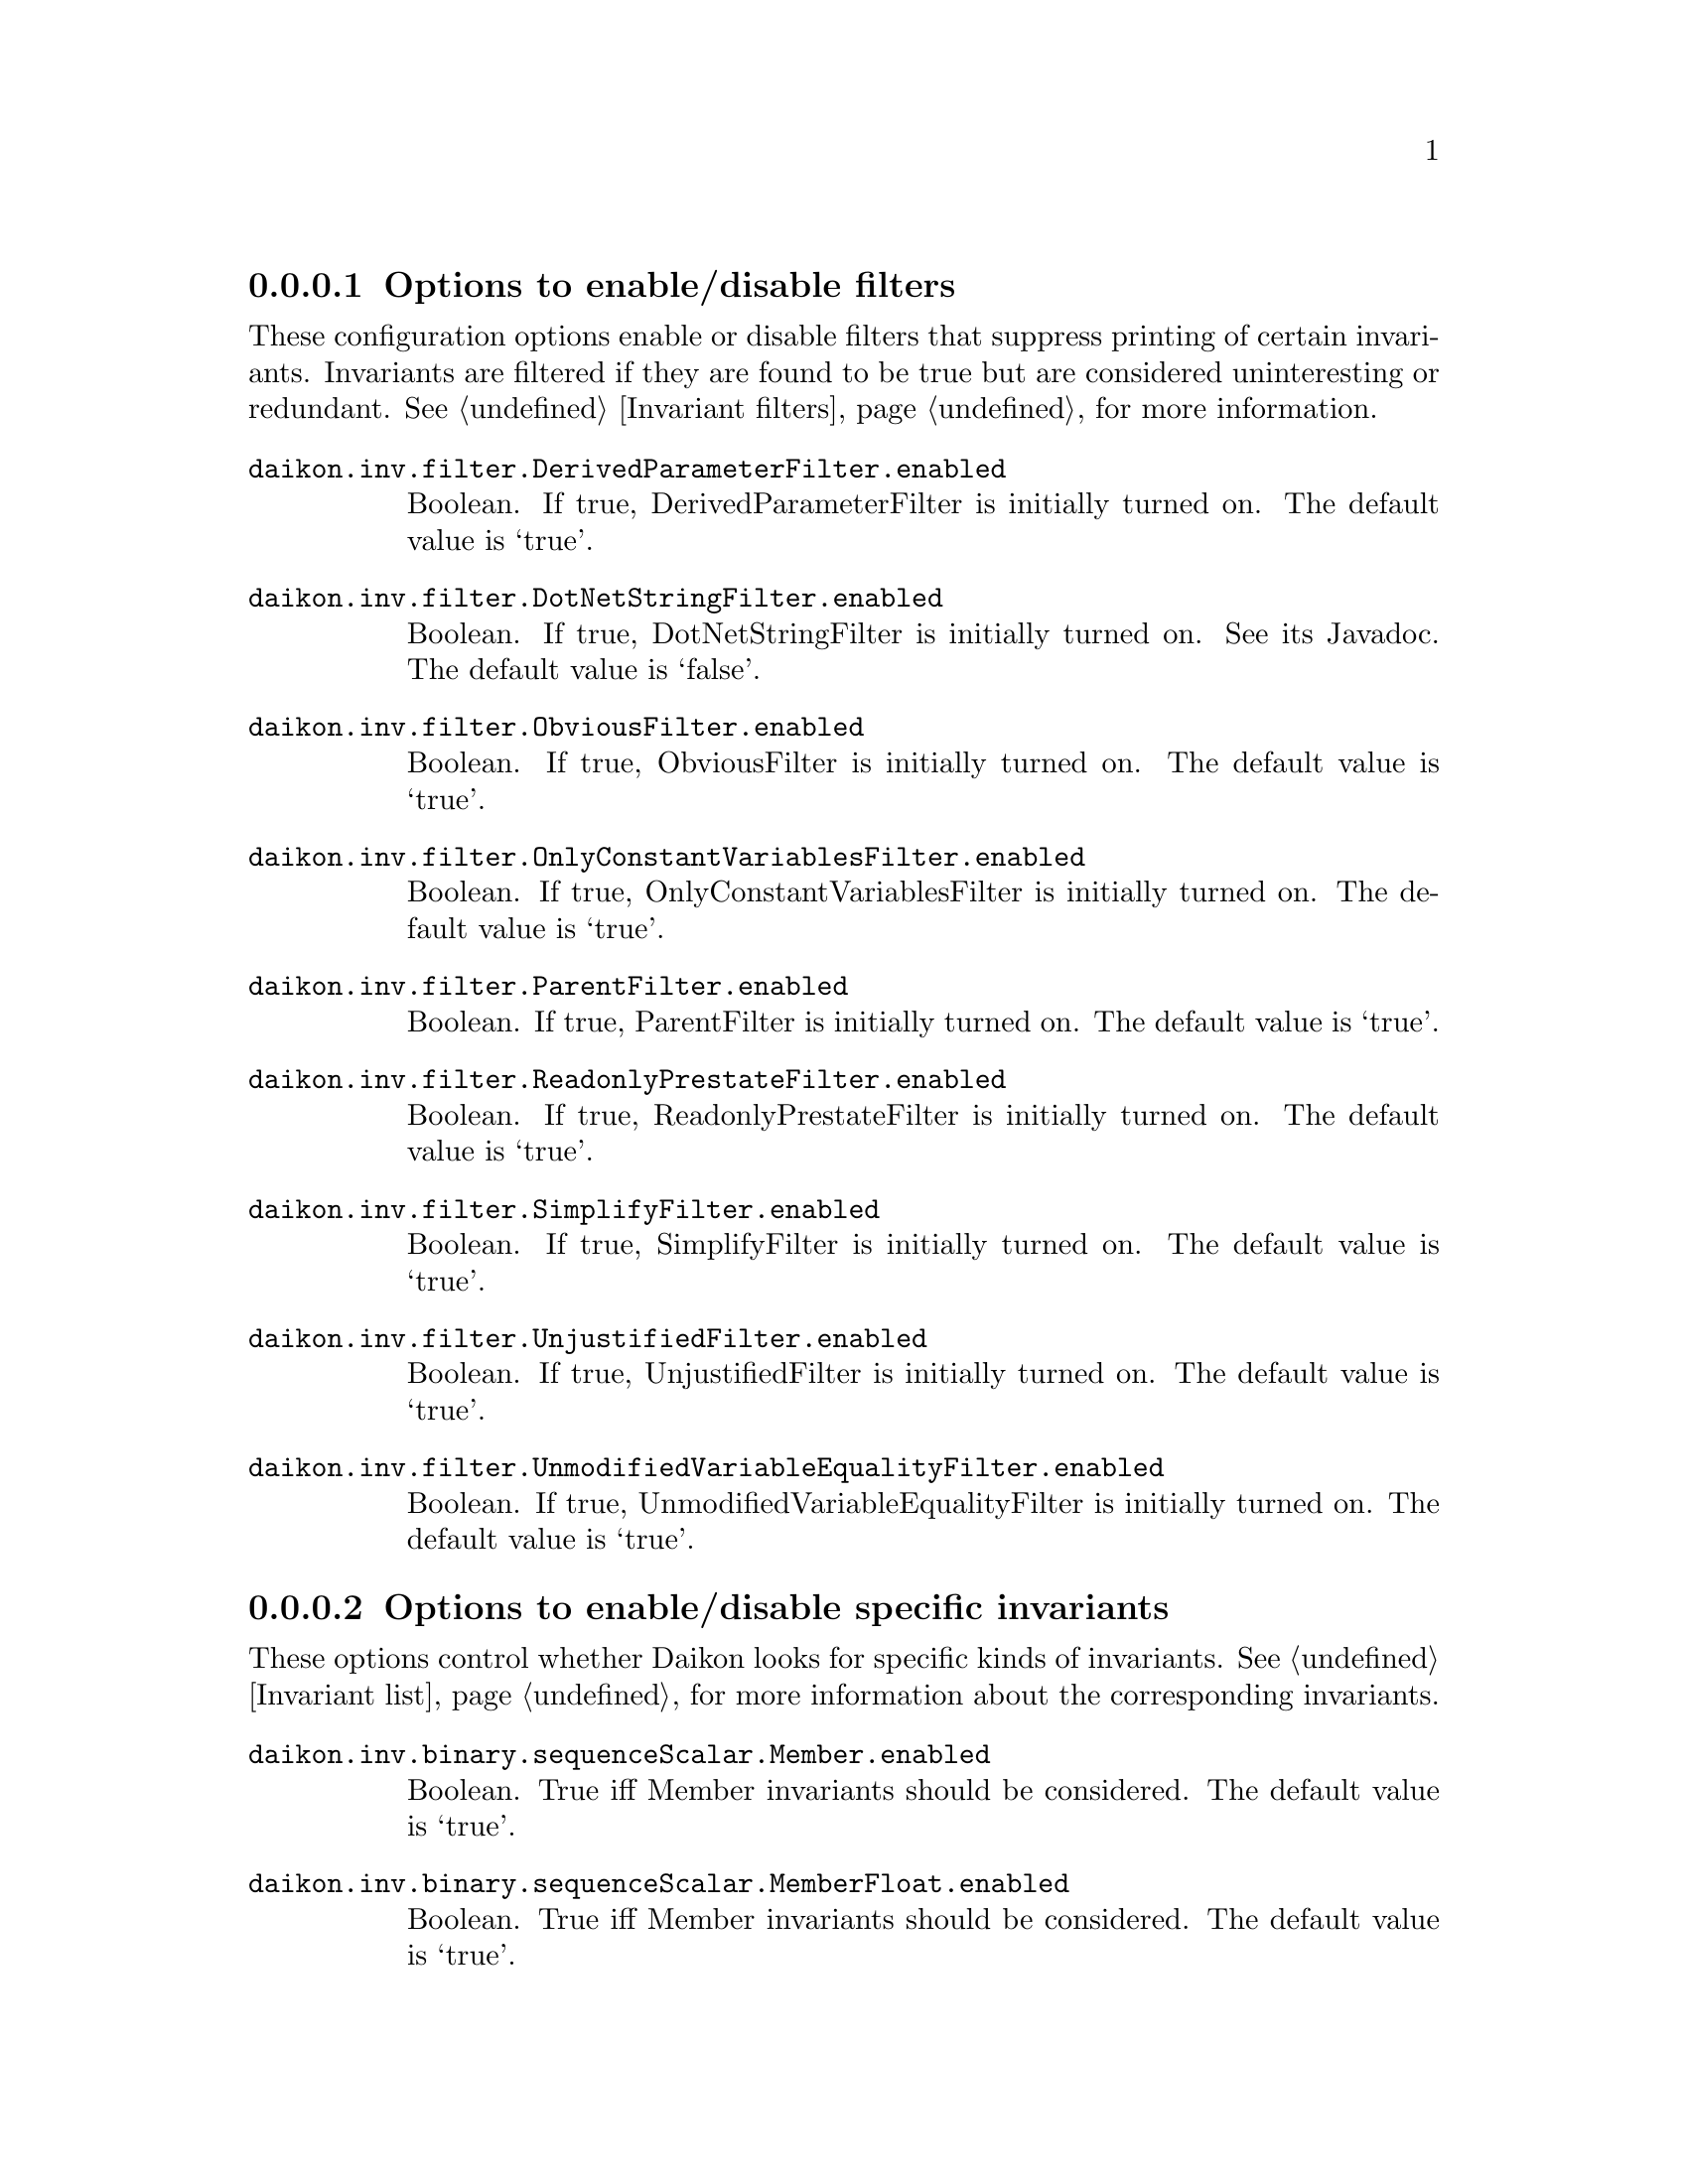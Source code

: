 @c BEGIN AUTO-GENERATED CONFIG OPTIONS LISTING

@menu
* Options to enable/disable filters::
* Options to enable/disable specific invariants::
* Other invariant configuration parameters::
* Options to enable/disable derived variables::
* Simplify interface configuration options::
* Splitter options::
* Debugging options::
* General configuration options::
@end menu

@node Options to enable/disable filters, Options to enable/disable specific invariants, List of configuration options, List of configuration options
@subsubsection Options to enable/disable filters

@cindex filters, enabling/disabling
These configuration options enable or disable filters that suppress printing of certain invariants.  Invariants are filtered if they are found to be true but are considered uninteresting or redundant.  See @ref{Invariant filters}, for more information.

@table @option

@item daikon.inv.filter.DerivedParameterFilter.enabled
Boolean. If true, DerivedParameterFilter is initially turned on.
The default value is `true'.

@item daikon.inv.filter.DotNetStringFilter.enabled
Boolean. If true, DotNetStringFilter is initially turned on. See its Javadoc.
The default value is `false'.

@item daikon.inv.filter.ObviousFilter.enabled
Boolean. If true, ObviousFilter is initially turned on.
The default value is `true'.

@item daikon.inv.filter.OnlyConstantVariablesFilter.enabled
Boolean. If true, OnlyConstantVariablesFilter is initially turned on.
The default value is `true'.

@item daikon.inv.filter.ParentFilter.enabled
Boolean. If true, ParentFilter is initially turned on.
The default value is `true'.

@item daikon.inv.filter.ReadonlyPrestateFilter.enabled
Boolean. If true, ReadonlyPrestateFilter is initially turned on.
The default value is `true'.

@item daikon.inv.filter.SimplifyFilter.enabled
Boolean. If true, SimplifyFilter is initially turned on.
The default value is `true'.

@item daikon.inv.filter.UnjustifiedFilter.enabled
Boolean. If true, UnjustifiedFilter is initially turned on.
The default value is `true'.

@item daikon.inv.filter.UnmodifiedVariableEqualityFilter.enabled
Boolean. If true, UnmodifiedVariableEqualityFilter is initially turned on.
The default value is `true'.

@end table

@node Options to enable/disable specific invariants, Other invariant configuration parameters, Options to enable/disable filters, List of configuration options
@subsubsection Options to enable/disable specific invariants

@cindex invariants, enabling/disabling
These options control whether Daikon looks for specific kinds of invariants.  See @ref{Invariant list}, for more information about the corresponding invariants.

@table @option

@item daikon.inv.binary.sequenceScalar.Member.enabled
Boolean. True iff Member invariants should be considered.
The default value is `true'.

@item daikon.inv.binary.sequenceScalar.MemberFloat.enabled
Boolean. True iff Member invariants should be considered.
The default value is `true'.

@item daikon.inv.binary.sequenceScalar.SeqFloatEqual.enabled
Boolean. True iff SeqFloatEqual invariants should be considered.
The default value is `true'.

@item daikon.inv.binary.sequenceScalar.SeqFloatGreaterEqual.enabled
Boolean. True iff SeqFloatGreaterEqual invariants should be considered.
The default value is `true'.

@item daikon.inv.binary.sequenceScalar.SeqFloatGreaterThan.enabled
Boolean. True iff SeqFloatGreaterThan invariants should be considered.
The default value is `true'.

@item daikon.inv.binary.sequenceScalar.SeqFloatLessEqual.enabled
Boolean. True iff SeqFloatLessEqual invariants should be considered.
The default value is `true'.

@item daikon.inv.binary.sequenceScalar.SeqFloatLessThan.enabled
Boolean. True iff SeqFloatLessThan invariants should be considered.
The default value is `true'.

@item daikon.inv.binary.sequenceScalar.SeqIntEqual.enabled
Boolean. True iff SeqIntEqual invariants should be considered.
The default value is `true'.

@item daikon.inv.binary.sequenceScalar.SeqIntGreaterEqual.enabled
Boolean. True iff SeqIntGreaterEqual invariants should be considered.
The default value is `true'.

@item daikon.inv.binary.sequenceScalar.SeqIntGreaterThan.enabled
Boolean. True iff SeqIntGreaterThan invariants should be considered.
The default value is `true'.

@item daikon.inv.binary.sequenceScalar.SeqIntLessEqual.enabled
Boolean. True iff SeqIntLessEqual invariants should be considered.
The default value is `true'.

@item daikon.inv.binary.sequenceScalar.SeqIntLessThan.enabled
Boolean. True iff SeqIntLessThan invariants should be considered.
The default value is `true'.

@item daikon.inv.binary.sequenceString.MemberString.enabled
Boolean. True iff Member invariants should be considered.
The default value is `true'.

@item daikon.inv.binary.twoScalar.FloatEqual.enabled
Boolean. True iff FloatEqual invariants should be considered.
The default value is `true'.

@item daikon.inv.binary.twoScalar.FloatGreaterEqual.enabled
Boolean. True iff FloatGreaterEqual invariants should be considered.
The default value is `true'.

@item daikon.inv.binary.twoScalar.FloatGreaterThan.enabled
Boolean. True iff FloatGreaterThan invariants should be considered.
The default value is `true'.

@item daikon.inv.binary.twoScalar.FloatLessEqual.enabled
Boolean. True iff FloatLessEqual invariants should be considered.
The default value is `true'.

@item daikon.inv.binary.twoScalar.FloatLessThan.enabled
Boolean. True iff FloatLessThan invariants should be considered.
The default value is `true'.

@item daikon.inv.binary.twoScalar.FloatNonEqual.enabled
Boolean. True iff FloatNonEqual invariants should be considered.
The default value is `true'.

@item daikon.inv.binary.twoScalar.IntEqual.enabled
Boolean. True iff IntEqual invariants should be considered.
The default value is `true'.

@item daikon.inv.binary.twoScalar.IntGreaterEqual.enabled
Boolean. True iff IntGreaterEqual invariants should be considered.
The default value is `true'.

@item daikon.inv.binary.twoScalar.IntGreaterThan.enabled
Boolean. True iff IntGreaterThan invariants should be considered.
The default value is `true'.

@item daikon.inv.binary.twoScalar.IntLessEqual.enabled
Boolean. True iff IntLessEqual invariants should be considered.
The default value is `true'.

@item daikon.inv.binary.twoScalar.IntLessThan.enabled
Boolean. True iff IntLessThan invariants should be considered.
The default value is `true'.

@item daikon.inv.binary.twoScalar.IntNonEqual.enabled
Boolean. True iff IntNonEqual invariants should be considered.
The default value is `true'.

@item daikon.inv.binary.twoScalar.LinearBinary.enabled
Boolean. True iff LinearBinary invariants should be considered.
The default value is `true'.

@item daikon.inv.binary.twoScalar.LinearBinaryFloat.enabled
Boolean. True iff LinearBinary invariants should be considered.
The default value is `true'.

@item daikon.inv.binary.twoScalar.NumericFloat.Divides.enabled
Boolean. True iff divides invariants should be considered.
The default value is `true'.

@item daikon.inv.binary.twoScalar.NumericFloat.Square.enabled
Boolean. True iff square invariants should be considered.
The default value is `true'.

@item daikon.inv.binary.twoScalar.NumericFloat.ZeroTrack.enabled
Boolean. True iff zero-track invariants should be considered.
The default value is `false'.

@item daikon.inv.binary.twoScalar.NumericInt.BitwiseAndZero.enabled
Boolean. True iff BitwiseAndZero invariants should be considered.
The default value is `false'.

@item daikon.inv.binary.twoScalar.NumericInt.BitwiseComplement.enabled
Boolean. True iff bitwise complement invariants should be considered.
The default value is `false'.

@item daikon.inv.binary.twoScalar.NumericInt.BitwiseSubset.enabled
Boolean. True iff bitwise subset invariants should be considered.
The default value is `false'.

@item daikon.inv.binary.twoScalar.NumericInt.Divides.enabled
Boolean. True iff divides invariants should be considered.
The default value is `true'.

@item daikon.inv.binary.twoScalar.NumericInt.ShiftZero.enabled
Boolean. True iff ShiftZero invariants should be considered.
The default value is `false'.

@item daikon.inv.binary.twoScalar.NumericInt.Square.enabled
Boolean. True iff square invariants should be considered.
The default value is `true'.

@item daikon.inv.binary.twoScalar.NumericInt.ZeroTrack.enabled
Boolean. True iff zero-track invariants should be considered.
The default value is `false'.

@item daikon.inv.binary.twoSequence.PairwiseFloatEqual.enabled
Boolean. True iff PairwiseIntComparison invariants should be considered.
The default value is `true'.

@item daikon.inv.binary.twoSequence.PairwiseFloatGreaterEqual.enabled
Boolean. True iff PairwiseIntComparison invariants should be considered.
The default value is `true'.

@item daikon.inv.binary.twoSequence.PairwiseFloatGreaterThan.enabled
Boolean. True iff PairwiseIntComparison invariants should be considered.
The default value is `true'.

@item daikon.inv.binary.twoSequence.PairwiseFloatLessEqual.enabled
Boolean. True iff PairwiseIntComparison invariants should be considered.
The default value is `true'.

@item daikon.inv.binary.twoSequence.PairwiseFloatLessThan.enabled
Boolean. True iff PairwiseIntComparison invariants should be considered.
The default value is `true'.

@item daikon.inv.binary.twoSequence.PairwiseIntEqual.enabled
Boolean. True iff PairwiseIntComparison invariants should be considered.
The default value is `true'.

@item daikon.inv.binary.twoSequence.PairwiseIntGreaterEqual.enabled
Boolean. True iff PairwiseIntComparison invariants should be considered.
The default value is `true'.

@item daikon.inv.binary.twoSequence.PairwiseIntGreaterThan.enabled
Boolean. True iff PairwiseIntComparison invariants should be considered.
The default value is `true'.

@item daikon.inv.binary.twoSequence.PairwiseIntLessEqual.enabled
Boolean. True iff PairwiseIntComparison invariants should be considered.
The default value is `true'.

@item daikon.inv.binary.twoSequence.PairwiseIntLessThan.enabled
Boolean. True iff PairwiseIntComparison invariants should be considered.
The default value is `true'.

@item daikon.inv.binary.twoSequence.PairwiseLinearBinary.enabled
Boolean. True iff PairwiseLinearBinary invariants should be considered.
The default value is `true'.

@item daikon.inv.binary.twoSequence.PairwiseLinearBinaryFloat.enabled
Boolean. True iff PairwiseLinearBinary invariants should be considered.
The default value is `true'.

@item daikon.inv.binary.twoSequence.PairwiseNumericFloat.Divides.enabled
Boolean. True iff divides invariants should be considered.
The default value is `true'.

@item daikon.inv.binary.twoSequence.PairwiseNumericFloat.Square.enabled
Boolean. True iff square invariants should be considered.
The default value is `true'.

@item daikon.inv.binary.twoSequence.PairwiseNumericFloat.ZeroTrack.enabled
Boolean. True iff zero-track invariants should be considered.
The default value is `false'.

@item daikon.inv.binary.twoSequence.PairwiseNumericInt.BitwiseAndZero.enabled
Boolean. True iff BitwiseAndZero invariants should be considered.
The default value is `false'.

@item daikon.inv.binary.twoSequence.PairwiseNumericInt.BitwiseComplement.enabled
Boolean. True iff bitwise complement invariants should be considered.
The default value is `false'.

@item daikon.inv.binary.twoSequence.PairwiseNumericInt.BitwiseSubset.enabled
Boolean. True iff bitwise subset invariants should be considered.
The default value is `false'.

@item daikon.inv.binary.twoSequence.PairwiseNumericInt.Divides.enabled
Boolean. True iff divides invariants should be considered.
The default value is `true'.

@item daikon.inv.binary.twoSequence.PairwiseNumericInt.ShiftZero.enabled
Boolean. True iff ShiftZero invariants should be considered.
The default value is `false'.

@item daikon.inv.binary.twoSequence.PairwiseNumericInt.Square.enabled
Boolean. True iff square invariants should be considered.
The default value is `true'.

@item daikon.inv.binary.twoSequence.PairwiseNumericInt.ZeroTrack.enabled
Boolean. True iff zero-track invariants should be considered.
The default value is `false'.

@item daikon.inv.binary.twoSequence.PairwiseString.SubString.enabled
Boolean. True iff SubString invariants should be considered.
The default value is `false'.

@item daikon.inv.binary.twoSequence.PairwiseStringEqual.enabled
Boolean. True iff PairwiseIntComparison invariants should be considered.
The default value is `true'.

@item daikon.inv.binary.twoSequence.PairwiseStringGreaterEqual.enabled
Boolean. True iff PairwiseIntComparison invariants should be considered.
The default value is `true'.

@item daikon.inv.binary.twoSequence.PairwiseStringGreaterThan.enabled
Boolean. True iff PairwiseIntComparison invariants should be considered.
The default value is `true'.

@item daikon.inv.binary.twoSequence.PairwiseStringLessEqual.enabled
Boolean. True iff PairwiseIntComparison invariants should be considered.
The default value is `true'.

@item daikon.inv.binary.twoSequence.PairwiseStringLessThan.enabled
Boolean. True iff PairwiseIntComparison invariants should be considered.
The default value is `true'.

@item daikon.inv.binary.twoSequence.Reverse.enabled
Boolean. True iff Reverse invariants should be considered.
The default value is `true'.

@item daikon.inv.binary.twoSequence.ReverseFloat.enabled
Boolean. True iff Reverse invariants should be considered.
The default value is `true'.

@item daikon.inv.binary.twoSequence.SeqSeqFloatEqual.enabled
Boolean. True iff SeqSeqFloatEqual invariants should be considered.
The default value is `true'.

@item daikon.inv.binary.twoSequence.SeqSeqFloatGreaterEqual.enabled
Boolean. True iff SeqSeqFloatGreaterEqual invariants should be considered.
The default value is `true'.

@item daikon.inv.binary.twoSequence.SeqSeqFloatGreaterThan.enabled
Boolean. True iff SeqSeqFloatGreaterThan invariants should be considered.
The default value is `true'.

@item daikon.inv.binary.twoSequence.SeqSeqFloatLessEqual.enabled
Boolean. True iff SeqSeqFloatLessEqual invariants should be considered.
The default value is `true'.

@item daikon.inv.binary.twoSequence.SeqSeqFloatLessThan.enabled
Boolean. True iff SeqSeqFloatLessThan invariants should be considered.
The default value is `true'.

@item daikon.inv.binary.twoSequence.SeqSeqIntEqual.enabled
Boolean. True iff SeqSeqIntEqual invariants should be considered.
The default value is `true'.

@item daikon.inv.binary.twoSequence.SeqSeqIntGreaterEqual.enabled
Boolean. True iff SeqSeqIntGreaterEqual invariants should be considered.
The default value is `true'.

@item daikon.inv.binary.twoSequence.SeqSeqIntGreaterThan.enabled
Boolean. True iff SeqSeqIntGreaterThan invariants should be considered.
The default value is `true'.

@item daikon.inv.binary.twoSequence.SeqSeqIntLessEqual.enabled
Boolean. True iff SeqSeqIntLessEqual invariants should be considered.
The default value is `true'.

@item daikon.inv.binary.twoSequence.SeqSeqIntLessThan.enabled
Boolean. True iff SeqSeqIntLessThan invariants should be considered.
The default value is `true'.

@item daikon.inv.binary.twoSequence.SeqSeqStringEqual.enabled
Boolean. True iff SeqSeqStringEqual invariants should be considered.
The default value is `true'.

@item daikon.inv.binary.twoSequence.SeqSeqStringGreaterEqual.enabled
Boolean. True iff SeqSeqStringGreaterEqual invariants should be considered.
The default value is `true'.

@item daikon.inv.binary.twoSequence.SeqSeqStringGreaterThan.enabled
Boolean. True iff SeqSeqStringGreaterThan invariants should be considered.
The default value is `true'.

@item daikon.inv.binary.twoSequence.SeqSeqStringLessEqual.enabled
Boolean. True iff SeqSeqStringLessEqual invariants should be considered.
The default value is `true'.

@item daikon.inv.binary.twoSequence.SeqSeqStringLessThan.enabled
Boolean. True iff SeqSeqStringLessThan invariants should be considered.
The default value is `true'.

@item daikon.inv.binary.twoSequence.SubSequence.enabled
Boolean. True iff SubSequence invariants should be considered.
The default value is `false'.

@item daikon.inv.binary.twoSequence.SubSequenceFloat.enabled
Boolean. True iff SubSequence invariants should be considered.
The default value is `false'.

@item daikon.inv.binary.twoSequence.SubSet.enabled
Boolean. True iff SubSet invariants should be considered.
The default value is `false'.

@item daikon.inv.binary.twoSequence.SubSetFloat.enabled
Boolean. True iff SubSet invariants should be considered.
The default value is `false'.

@item daikon.inv.binary.twoSequence.SuperSequence.enabled
Boolean. True iff SubSequence invariants should be considered.
The default value is `false'.

@item daikon.inv.binary.twoSequence.SuperSequenceFloat.enabled
Boolean. True iff SubSequence invariants should be considered.
The default value is `false'.

@item daikon.inv.binary.twoSequence.SuperSet.enabled
Boolean. True iff SubSet invariants should be considered.
The default value is `false'.

@item daikon.inv.binary.twoSequence.SuperSetFloat.enabled
Boolean. True iff SubSet invariants should be considered.
The default value is `false'.

@item daikon.inv.binary.twoString.StdString.SubString.enabled
Boolean. True iff SubString invariants should be considered.
The default value is `false'.

@item daikon.inv.binary.twoString.StringEqual.enabled
Boolean. True iff StringEqual invariants should be considered.
The default value is `true'.

@item daikon.inv.binary.twoString.StringGreaterEqual.enabled
Boolean. True iff StringGreaterEqual invariants should be considered.
The default value is `true'.

@item daikon.inv.binary.twoString.StringGreaterThan.enabled
Boolean. True iff StringGreaterThan invariants should be considered.
The default value is `true'.

@item daikon.inv.binary.twoString.StringLessEqual.enabled
Boolean. True iff StringLessEqual invariants should be considered.
The default value is `true'.

@item daikon.inv.binary.twoString.StringLessThan.enabled
Boolean. True iff StringLessThan invariants should be considered.
The default value is `true'.

@item daikon.inv.binary.twoString.StringNonEqual.enabled
Boolean. True iff StringNonEqual invariants should be considered.
The default value is `true'.

@item daikon.inv.ternary.threeScalar.FunctionBinary.enabled
Boolean. True if FunctionBinary invariants should be considered.
The default value is `false'.

@item daikon.inv.ternary.threeScalar.FunctionBinaryFloat.enabled
Boolean. True if FunctionBinaryFloat invariants should be considered.
The default value is `false'.

@item daikon.inv.ternary.threeScalar.LinearTernary.enabled
Boolean. True iff LinearTernary invariants should be considered.
The default value is `true'.

@item daikon.inv.ternary.threeScalar.LinearTernaryFloat.enabled
Boolean. True iff LinearTernary invariants should be considered.
The default value is `true'.

@item daikon.inv.unary.scalar.CompleteOneOfScalar.enabled
Boolean. True iff CompleteOneOfScalar invariants should be considered.
The default value is `false'.

@item daikon.inv.unary.scalar.IsPointer.enabled
Boolean. True iff IsPointer invariants should be considered.
The default value is `false'.

@item daikon.inv.unary.scalar.LowerBound.enabled
Boolean. True iff LowerBound invariants should be considered.
The default value is `true'.

@item daikon.inv.unary.scalar.LowerBoundFloat.enabled
Boolean. True iff LowerBoundFloat invariants should be considered.
The default value is `true'.

@item daikon.inv.unary.scalar.Modulus.enabled
Boolean. True iff Modulus invariants should be considered.
The default value is `false'.

@item daikon.inv.unary.scalar.NonModulus.enabled
Boolean. True iff NonModulus invariants should be considered.
The default value is `false'.

@item daikon.inv.unary.scalar.NonZero.enabled
Boolean. True iff NonZero invariants should be considered.
The default value is `true'.

@item daikon.inv.unary.scalar.NonZeroFloat.enabled
Boolean. True iff NonZeroFloat invariants should be considered.
The default value is `true'.

@item daikon.inv.unary.scalar.OneOfFloat.enabled
Boolean. True iff OneOf invariants should be considered.
The default value is `true'.

@item daikon.inv.unary.scalar.OneOfScalar.enabled
Boolean. True iff OneOf invariants should be considered.
The default value is `true'.

@item daikon.inv.unary.scalar.Positive.enabled
Boolean. True iff Positive invariants should be considered.
The default value is `true'.

@item daikon.inv.unary.scalar.RangeInt.Even.enabled
Boolean. True if Even invariants should be considered.
The default value is `false'.

@item daikon.inv.unary.scalar.RangeInt.PowerOfTwo.enabled
Boolean. True if PowerOfTwo invariants should be considered.
The default value is `true'.

@item daikon.inv.unary.scalar.UpperBound.enabled
Boolean. True iff UpperBound invariants should be considered.
The default value is `true'.

@item daikon.inv.unary.scalar.UpperBoundFloat.enabled
Boolean. True iff UpperBoundFloat invariants should be considered.
The default value is `true'.

@item daikon.inv.unary.sequence.CommonFloatSequence.enabled
Boolean. True iff CommonSequence invariants should be considered.
The default value is `false'.

@item daikon.inv.unary.sequence.CommonSequence.enabled
Boolean. True iff CommonSequence invariants should be considered.
The default value is `false'.

@item daikon.inv.unary.sequence.EltLowerBound.enabled
Boolean. True iff EltLowerBound invariants should be considered.
The default value is `true'.

@item daikon.inv.unary.sequence.EltLowerBoundFloat.enabled
Boolean. True iff EltLowerBoundFloat invariants should be considered.
The default value is `true'.

@item daikon.inv.unary.sequence.EltNonZero.enabled
Boolean. True iff EltNonZero invariants should be considered.
The default value is `true'.

@item daikon.inv.unary.sequence.EltNonZeroFloat.enabled
Boolean. True iff EltNonZero invariants should be considered.
The default value is `true'.

@item daikon.inv.unary.sequence.EltOneOf.enabled
Boolean. True iff OneOf invariants should be considered.
The default value is `true'.

@item daikon.inv.unary.sequence.EltOneOfFloat.enabled
Boolean. True iff OneOf invariants should be considered.
The default value is `true'.

@item daikon.inv.unary.sequence.EltRangeInt.Even.enabled
Boolean. True if Even invariants should be considered.
The default value is `false'.

@item daikon.inv.unary.sequence.EltRangeInt.PowerOfTwo.enabled
Boolean. True if PowerOfTwo invariants should be considered.
The default value is `true'.

@item daikon.inv.unary.sequence.EltUpperBound.enabled
Boolean. True iff EltUpperBound invariants should be considered.
The default value is `true'.

@item daikon.inv.unary.sequence.EltUpperBoundFloat.enabled
Boolean. True iff EltUpperBoundFloat invariants should be considered.
The default value is `true'.

@item daikon.inv.unary.sequence.EltwiseFloatEqual.enabled
Boolean. True iff EltwiseIntComparison invariants should be considered.
The default value is `true'.

@item daikon.inv.unary.sequence.EltwiseFloatGreaterEqual.enabled
Boolean. True iff EltwiseIntComparison invariants should be considered.
The default value is `true'.

@item daikon.inv.unary.sequence.EltwiseFloatGreaterThan.enabled
Boolean. True iff EltwiseIntComparison invariants should be considered.
The default value is `true'.

@item daikon.inv.unary.sequence.EltwiseFloatLessEqual.enabled
Boolean. True iff EltwiseIntComparison invariants should be considered.
The default value is `true'.

@item daikon.inv.unary.sequence.EltwiseFloatLessThan.enabled
Boolean. True iff EltwiseIntComparison invariants should be considered.
The default value is `true'.

@item daikon.inv.unary.sequence.EltwiseIntEqual.enabled
Boolean. True iff EltwiseIntComparison invariants should be considered.
The default value is `true'.

@item daikon.inv.unary.sequence.EltwiseIntGreaterEqual.enabled
Boolean. True iff EltwiseIntComparison invariants should be considered.
The default value is `true'.

@item daikon.inv.unary.sequence.EltwiseIntGreaterThan.enabled
Boolean. True iff EltwiseIntComparison invariants should be considered.
The default value is `true'.

@item daikon.inv.unary.sequence.EltwiseIntLessEqual.enabled
Boolean. True iff EltwiseIntComparison invariants should be considered.
The default value is `true'.

@item daikon.inv.unary.sequence.EltwiseIntLessThan.enabled
Boolean. True iff EltwiseIntComparison invariants should be considered.
The default value is `true'.

@item daikon.inv.unary.sequence.NoDuplicates.enabled
Boolean. True iff NoDuplicates invariants should be considered.
The default value is `false'.

@item daikon.inv.unary.sequence.NoDuplicatesFloat.enabled
Boolean. True iff NoDuplicates invariants should be considered.
The default value is `false'.

@item daikon.inv.unary.sequence.OneOfFloatSequence.enabled
Boolean. True iff OneOf invariants should be considered.
The default value is `true'.

@item daikon.inv.unary.sequence.OneOfSequence.enabled
Boolean. True iff OneOf invariants should be considered.
The default value is `true'.

@item daikon.inv.unary.sequence.SeqIndexFloatEqual.enabled
Boolean. True iff SeqIndexFloatEqual invariants should be considered.
The default value is `false'.

@item daikon.inv.unary.sequence.SeqIndexFloatGreaterEqual.enabled
Boolean. True iff SeqIndexFloatGreaterEqual invariants should be considered.
The default value is `false'.

@item daikon.inv.unary.sequence.SeqIndexFloatGreaterThan.enabled
Boolean. True iff SeqIndexFloatGreaterThan invariants should be considered.
The default value is `false'.

@item daikon.inv.unary.sequence.SeqIndexFloatLessEqual.enabled
Boolean. True iff SeqIndexFloatLessEqual invariants should be considered.
The default value is `false'.

@item daikon.inv.unary.sequence.SeqIndexFloatLessThan.enabled
Boolean. True iff SeqIndexFloatLessThan invariants should be considered.
The default value is `false'.

@item daikon.inv.unary.sequence.SeqIndexFloatNonEqual.enabled
Boolean. True iff SeqIndexFloatNonEqual invariants should be considered.
The default value is `false'.

@item daikon.inv.unary.sequence.SeqIndexIntEqual.enabled
Boolean. True iff SeqIndexIntEqual invariants should be considered.
The default value is `false'.

@item daikon.inv.unary.sequence.SeqIndexIntGreaterEqual.enabled
Boolean. True iff SeqIndexIntGreaterEqual invariants should be considered.
The default value is `false'.

@item daikon.inv.unary.sequence.SeqIndexIntGreaterThan.enabled
Boolean. True iff SeqIndexIntGreaterThan invariants should be considered.
The default value is `false'.

@item daikon.inv.unary.sequence.SeqIndexIntLessEqual.enabled
Boolean. True iff SeqIndexIntLessEqual invariants should be considered.
The default value is `false'.

@item daikon.inv.unary.sequence.SeqIndexIntLessThan.enabled
Boolean. True iff SeqIndexIntLessThan invariants should be considered.
The default value is `false'.

@item daikon.inv.unary.sequence.SeqIndexIntNonEqual.enabled
Boolean. True iff SeqIndexIntNonEqual invariants should be considered.
The default value is `false'.

@item daikon.inv.unary.string.CompleteOneOfString.enabled
Boolean. True iff CompleteOneOfString invariants should be considered.
The default value is `false'.

@item daikon.inv.unary.string.OneOfString.enabled
Boolean. True iff OneOf invariants should be considered.
The default value is `true'.

@item daikon.inv.unary.string.PrintableString.enabled
Boolean. True iff PrintableString invariants should be considered.
The default value is `false'.

@item daikon.inv.unary.stringsequence.CommonStringSequence.enabled
Boolean. True iff CommonStringSequence invariants should be considered.
The default value is `false'.

@item daikon.inv.unary.stringsequence.EltOneOfString.enabled
Boolean. True iff OneOf invariants should be considered.
The default value is `true'.

@item daikon.inv.unary.stringsequence.OneOfStringSequence.enabled
Boolean. True iff OneOf invariants should be considered.
The default value is `true'.

@end table

@node Other invariant configuration parameters, Options to enable/disable derived variables, Options to enable/disable specific invariants, List of configuration options
@subsubsection Other invariant configuration parameters

@cindex invariants, configuring
The configuration options listed in this section parameterize the behavior of certain invariants.  See @ref{Invariant list}, for more information about the invariants.

@table @option

@item daikon.inv.Invariant.confidence_limit
Floating-point number between 0 and 1. Invariants are displayed only if the confidence that the
invariant did not occur by chance is greater than this. (May also be set via the
@code{--conf_limit} command-line option to Daikon; refer to manual.)
The default value is `0.99'.

@item daikon.inv.Invariant.fuzzy_ratio
Floating-point number between 0 and 0.1, representing the maximum relative difference between
two floats for fuzzy comparisons. Larger values will result in floats that are relatively
farther apart being treated as equal. A value of 0 essentially disables fuzzy comparisons.
Specifically, if @code{abs(1 - f1/f2)} is less than or equal to this value, then the two
doubles (@code{f1} and @code{f2}) will be treated as equal by Daikon.
The default value is `1.0E-4'.

@item daikon.inv.Invariant.simplify_define_predicates
A boolean value. If true, Daikon's Simplify output (printed when the @code{--format simplify}
flag is enabled, and used internally by @code{--suppress_redundant}) will include new
predicates representing some complex relationships in invariants, such as lexical ordering
among sequences. If false, some complex relationships will appear in the output as complex
quantified formulas, while others will not appear at all. When enabled, Simplify may be able to
make more inferences, allowing @code{--suppress_redundant} to suppress more redundant
invariants, but Simplify may also run more slowly.
The default value is `false'.

@item daikon.inv.binary.twoScalar.IntNonEqual.integral_only
Boolean. True iff IntNonEqual invariants should be considered.
The default value is `true'.

@item daikon.inv.filter.DerivedVariableFilter.class_re
Regular expression to match against the class name of derived variables. Invariants that
contain derived variables that match will be filtered out. If null, nothing will be filtered
out.
The default value is `null'.

@item daikon.inv.unary.scalar.LowerBound.maximal_interesting
Long integer. Together with the corresponding @code{minimal_interesting} parameter,
specifies the range of the computed constant that is ``interesting'' --- the range that should
be reported. For instance, setting @code{minimal_interesting} to -1 and
@code{maximal_interesting} to 2 would only permit output of LowerBound invariants whose
cutoff was one of (-1,0,1,2).
The default value is `2'.

@item daikon.inv.unary.scalar.LowerBound.minimal_interesting
Long integer. Together with the corresponding @code{maximal_interesting} parameter,
specifies the range of the computed constant that is ``interesting'' --- the range that should
be reported. For instance, setting @code{minimal_interesting} to -1 and
@code{maximal_interesting} to 2 would only permit output of LowerBound invariants whose
cutoff was one of (-1,0,1,2).
The default value is `-1'.

@item daikon.inv.unary.scalar.LowerBoundFloat.maximal_interesting
Long integer. Together with the corresponding @code{minimal_interesting} parameter,
specifies the range of the computed constant that is ``interesting'' --- the range that should
be reported. For instance, setting @code{minimal_interesting} to -1 and
@code{maximal_interesting} to 2 would only permit output of LowerBoundFloat invariants whose
cutoff was one of (-1,0,1,2).
The default value is `2'.

@item daikon.inv.unary.scalar.LowerBoundFloat.minimal_interesting
Long integer. Together with the corresponding @code{maximal_interesting} parameter,
specifies the range of the computed constant that is ``interesting'' --- the range that should
be reported. For instance, setting @code{minimal_interesting} to -1 and
@code{maximal_interesting} to 2 would only permit output of LowerBoundFloat invariants whose
cutoff was one of (-1,0,1,2).
The default value is `-1'.

@item daikon.inv.unary.scalar.OneOfFloat.size
Positive integer. Specifies the maximum set size for this type of invariant (x is one of
@code{size} items).
The default value is `3'.

@item daikon.inv.unary.scalar.OneOfScalar.omit_hashcode_values_Simplify
Boolean. If true, invariants describing hashcode-typed variables as having any particular value
will have an artificial value substituted for the exact hashhode values. The artificial values
will stay the same from run to run even if the actual hashcode values change (as long as the
OneOf invariants remain the same). If false, hashcodes will be formatted as the application of
a hashcode uninterpreted function to an integer representing the bit pattern of the hashcode.
One might wish to omit the exact values of the hashcodes because they are usually
uninteresting; this is the same reason they print in the native Daikon format, for instance, as
@code{var has only one value} rather than @code{var == 150924732}.
The default value is `false'.

@item daikon.inv.unary.scalar.OneOfScalar.size
Positive integer. Specifies the maximum set size for this type of invariant (x is one of
@code{size} items).
The default value is `3'.

@item daikon.inv.unary.scalar.UpperBound.maximal_interesting
Long integer. Together with the corresponding @code{minimal_interesting} parameter,
specifies the range of the computed constant that is ``interesting'' --- the range that should
be reported. For instance, setting @code{minimal_interesting} to -1 and
@code{maximal_interesting} to 2 would only permit output of UpperBound invariants whose
cutoff was one of (-1,0,1,2).
The default value is `2'.

@item daikon.inv.unary.scalar.UpperBound.minimal_interesting
Long integer. Together with the corresponding @code{maximal_interesting} parameter,
specifies the range of the computed constant that is ``interesting'' --- the range that should
be reported. For instance, setting @code{minimal_interesting} to -1 and
@code{maximal_interesting} to 2 would only permit output of UpperBound invariants whose
cutoff was one of (-1,0,1,2).
The default value is `-1'.

@item daikon.inv.unary.scalar.UpperBoundFloat.maximal_interesting
Long integer. Together with the corresponding @code{minimal_interesting} parameter,
specifies the range of the computed constant that is ``interesting'' --- the range that should
be reported. For instance, setting @code{minimal_interesting} to -1 and
@code{maximal_interesting} to 2 would only permit output of UpperBoundFloat invariants whose
cutoff was one of (-1,0,1,2).
The default value is `2'.

@item daikon.inv.unary.scalar.UpperBoundFloat.minimal_interesting
Long integer. Together with the corresponding @code{maximal_interesting} parameter,
specifies the range of the computed constant that is ``interesting'' --- the range that should
be reported. For instance, setting @code{minimal_interesting} to -1 and
@code{maximal_interesting} to 2 would only permit output of UpperBoundFloat invariants whose
cutoff was one of (-1,0,1,2).
The default value is `-1'.

@item daikon.inv.unary.sequence.CommonFloatSequence.hashcode_seqs
Boolean. Set to true to consider common sequences over hashcodes (pointers).
The default value is `false'.

@item daikon.inv.unary.sequence.CommonSequence.hashcode_seqs
Boolean. Set to true to consider common sequences over hashcodes (pointers).
The default value is `false'.

@item daikon.inv.unary.sequence.EltLowerBound.maximal_interesting
Long integer. Together with the corresponding @code{minimal_interesting} parameter,
specifies the range of the computed constant that is ``interesting'' --- the range that should
be reported. For instance, setting @code{minimal_interesting} to -1 and
@code{maximal_interesting} to 2 would only permit output of EltLowerBound invariants whose
cutoff was one of (-1,0,1,2).
The default value is `2'.

@item daikon.inv.unary.sequence.EltLowerBound.minimal_interesting
Long integer. Together with the corresponding @code{maximal_interesting} parameter,
specifies the range of the computed constant that is ``interesting'' --- the range that should
be reported. For instance, setting @code{minimal_interesting} to -1 and
@code{maximal_interesting} to 2 would only permit output of EltLowerBound invariants whose
cutoff was one of (-1,0,1,2).
The default value is `-1'.

@item daikon.inv.unary.sequence.EltLowerBoundFloat.maximal_interesting
Long integer. Together with the corresponding @code{minimal_interesting} parameter,
specifies the range of the computed constant that is ``interesting'' --- the range that should
be reported. For instance, setting @code{minimal_interesting} to -1 and
@code{maximal_interesting} to 2 would only permit output of EltLowerBoundFloat invariants whose
cutoff was one of (-1,0,1,2).
The default value is `2'.

@item daikon.inv.unary.sequence.EltLowerBoundFloat.minimal_interesting
Long integer. Together with the corresponding @code{maximal_interesting} parameter,
specifies the range of the computed constant that is ``interesting'' --- the range that should
be reported. For instance, setting @code{minimal_interesting} to -1 and
@code{maximal_interesting} to 2 would only permit output of EltLowerBoundFloat invariants whose
cutoff was one of (-1,0,1,2).
The default value is `-1'.

@item daikon.inv.unary.sequence.EltOneOf.omit_hashcode_values_Simplify
Boolean. If true, invariants describing hashcode-typed variables as having any particular value
will have an artificial value substituted for the exact hashhode values. The artificial values
will stay the same from run to run even if the actual hashcode values change (as long as the
OneOf invariants remain the same). If false, hashcodes will be formatted as the application of
a hashcode uninterpreted function to an integer representing the bit pattern of the hashcode.
One might wish to omit the exact values of the hashcodes because they are usually
uninteresting; this is the same reason they print in the native Daikon format, for instance, as
@code{var has only one value} rather than @code{var == 150924732}.
The default value is `false'.

@item daikon.inv.unary.sequence.EltOneOf.size
Positive integer. Specifies the maximum set size for this type of invariant (x is one of
@code{size} items).
The default value is `3'.

@item daikon.inv.unary.sequence.EltOneOfFloat.size
Positive integer. Specifies the maximum set size for this type of invariant (x is one of
@code{size} items).
The default value is `3'.

@item daikon.inv.unary.sequence.EltUpperBound.maximal_interesting
Long integer. Together with the corresponding @code{minimal_interesting} parameter,
specifies the range of the computed constant that is ``interesting'' --- the range that should
be reported. For instance, setting @code{minimal_interesting} to -1 and
@code{maximal_interesting} to 2 would only permit output of EltUpperBound invariants whose
cutoff was one of (-1,0,1,2).
The default value is `2'.

@item daikon.inv.unary.sequence.EltUpperBound.minimal_interesting
Long integer. Together with the corresponding @code{maximal_interesting} parameter,
specifies the range of the computed constant that is ``interesting'' --- the range that should
be reported. For instance, setting @code{minimal_interesting} to -1 and
@code{maximal_interesting} to 2 would only permit output of EltUpperBound invariants whose
cutoff was one of (-1,0,1,2).
The default value is `-1'.

@item daikon.inv.unary.sequence.EltUpperBoundFloat.maximal_interesting
Long integer. Together with the corresponding @code{minimal_interesting} parameter,
specifies the range of the computed constant that is ``interesting'' --- the range that should
be reported. For instance, setting @code{minimal_interesting} to -1 and
@code{maximal_interesting} to 2 would only permit output of EltUpperBoundFloat invariants whose
cutoff was one of (-1,0,1,2).
The default value is `2'.

@item daikon.inv.unary.sequence.EltUpperBoundFloat.minimal_interesting
Long integer. Together with the corresponding @code{maximal_interesting} parameter,
specifies the range of the computed constant that is ``interesting'' --- the range that should
be reported. For instance, setting @code{minimal_interesting} to -1 and
@code{maximal_interesting} to 2 would only permit output of EltUpperBoundFloat invariants whose
cutoff was one of (-1,0,1,2).
The default value is `-1'.

@item daikon.inv.unary.sequence.OneOfFloatSequence.size
Positive integer. Specifies the maximum set size for this type of invariant (x is one of
@code{size} items).
The default value is `3'.

@item daikon.inv.unary.sequence.OneOfSequence.omit_hashcode_values_Simplify
Boolean. If true, invariants describing hashcode-typed variables as having any particular value
will have an artificial value substituted for the exact hashhode values. The artificial values
will stay the same from run to run even if the actual hashcode values change (as long as the
OneOf invariants remain the same). If false, hashcodes will be formatted as the application of
a hashcode uninterpreted function to an integer representing the bit pattern of the hashcode.
One might wish to omit the exact values of the hashcodes because they are usually
uninteresting; this is the same reason they print in the native Daikon format, for instance, as
@code{var has only one value} rather than @code{var == 150924732}.
The default value is `false'.

@item daikon.inv.unary.sequence.OneOfSequence.size
Positive integer. Specifies the maximum set size for this type of invariant (x is one of
@code{size} items).
The default value is `3'.

@item daikon.inv.unary.sequence.SingleSequence.SeqIndexDisableAll
Boolean. Set to true to disable all SeqIndex invariants (SeqIndexIntEqual,
SeqIndexFloatLessThan, etc). This overrides the settings of the individual SeqIndex enable
configuration options. To disable only some options, the options must be disabled individually.
The default value is `false'.

@item daikon.inv.unary.string.OneOfString.size
Positive integer. Specifies the maximum set size for this type of invariant (x is one of
@code{size} items).
The default value is `3'.

@item daikon.inv.unary.stringsequence.EltOneOfString.size
Positive integer. Specifies the maximum set size for this type of invariant (x is one of
@code{size} items).
The default value is `3'.

@item daikon.inv.unary.stringsequence.OneOfStringSequence.size
Positive integer. Specifies the maximum set size for this type of invariant (x is one of
@code{size} items).
The default value is `2'.

@end table

@node Options to enable/disable derived variables, Simplify interface configuration options, Other invariant configuration parameters, List of configuration options
@subsubsection Options to enable/disable derived variables

@cindex derived variables, enabling/disabling
These options control whether Daikon looks for invariants involving certain forms of derived variables.  Also see @ref{Variable names}.

@table @option

@item daikon.derive.Derivation.disable_derived_variables
Boolean. If true, Daikon will not create any derived variables. Derived variables, which are
combinations of variables that appeared in the program, like @code{array[index]} if @code{array} and @code{index} appeared, can increase the number of properties Daikon finds,
especially over sequences. However, derived variables increase Daikon's time and memory usage,
sometimes dramatically. If false, individual kinds of derived variables can be enabled or
disabled individually using configuration options under @code{daikon.derive}.
The default value is `false'.

@item daikon.derive.binary.SequenceFloatIntersection.enabled
Boolean. True iff SequenceFloatIntersection derived variables should be generated.
The default value is `false'.

@item daikon.derive.binary.SequenceFloatSubscript.enabled
Boolean. True iff SequenceFloatSubscript derived variables should be generated.
The default value is `true'.

@item daikon.derive.binary.SequenceFloatSubsequence.enabled
Boolean. True iff SequenceFloatSubsequence derived variables should be generated.
The default value is `false'.

@item daikon.derive.binary.SequenceFloatUnion.enabled
Boolean. True iff SequenceFloatUnion derived variables should be generated.
The default value is `false'.

@item daikon.derive.binary.SequenceScalarIntersection.enabled
Boolean. True iff SequenceScalarIntersection derived variables should be generated.
The default value is `false'.

@item daikon.derive.binary.SequenceScalarSubscript.enabled
Boolean. True iff SequenceScalarSubscript derived variables should be generated.
The default value is `true'.

@item daikon.derive.binary.SequenceScalarSubsequence.enabled
Boolean. True iff SequenceScalarSubsequence derived variables should be generated.
The default value is `false'.

@item daikon.derive.binary.SequenceScalarUnion.enabled
Boolean. True iff SequenceScalarUnion derived variables should be generated.
The default value is `false'.

@item daikon.derive.binary.SequenceStringIntersection.enabled
Boolean. True iff SequenceStringIntersection derived variables should be generated.
The default value is `false'.

@item daikon.derive.binary.SequenceStringSubscript.enabled
Boolean. True iff SequenceStringSubscript derived variables should be generated.
The default value is `true'.

@item daikon.derive.binary.SequenceStringSubsequence.enabled
Boolean. True iff SequenceStringSubsequence derived variables should be generated.
The default value is `false'.

@item daikon.derive.binary.SequenceStringUnion.enabled
Boolean. True iff SequenceStringUnion derived variables should be generated.
The default value is `false'.

@item daikon.derive.binary.SequencesConcat.enabled
Boolean. True iff SequencesConcat derived variables should be created.
The default value is `false'.

@item daikon.derive.binary.SequencesJoin.enabled
Boolean. True iff SequencesJoin derived variables should be generated.
The default value is `false'.

@item daikon.derive.binary.SequencesJoinFloat.enabled
Boolean. True iff SequencesJoin derived variables should be generated.
The default value is `false'.

@item daikon.derive.binary.SequencesPredicate.boolOnly
Boolean. True if Daikon should only generate derivations on boolean predicates.
The default value is `true'.

@item daikon.derive.binary.SequencesPredicate.enabled
Boolean. True iff SequencesPredicate derived variables should be generated.
The default value is `false'.

@item daikon.derive.binary.SequencesPredicate.fieldOnly
Boolean. True if Daikon should only generate derivations on fields of the same data structure.
The default value is `true'.

@item daikon.derive.binary.SequencesPredicateFloat.boolOnly
Boolean. True if Daikon should only generate derivations on boolean predicates.
The default value is `true'.

@item daikon.derive.binary.SequencesPredicateFloat.enabled
Boolean. True iff SequencesPredicate derived variables should be generated.
The default value is `false'.

@item daikon.derive.binary.SequencesPredicateFloat.fieldOnly
Boolean. True if Daikon should only generate derivations on fields of the same data structure.
The default value is `true'.

@item daikon.derive.ternary.SequenceFloatArbitrarySubsequence.enabled
Boolean. True iff SequenceFloatArbitrarySubsequence derived variables should be generated.
The default value is `false'.

@item daikon.derive.ternary.SequenceScalarArbitrarySubsequence.enabled
Boolean. True iff SequenceScalarArbitrarySubsequence derived variables should be generated.
The default value is `false'.

@item daikon.derive.ternary.SequenceStringArbitrarySubsequence.enabled
Boolean. True iff SequenceStringArbitrarySubsequence derived variables should be generated.
The default value is `false'.

@item daikon.derive.unary.SequenceInitial.enabled
Boolean. True iff SequenceInitial derived variables should be generated.
The default value is `false'.

@item daikon.derive.unary.SequenceInitialFloat.enabled
Boolean. True iff SequenceInitial derived variables should be generated.
The default value is `false'.

@item daikon.derive.unary.SequenceLength.enabled
Boolean. True iff SequenceLength derived variables should be generated.
The default value is `true'.

@item daikon.derive.unary.SequenceMax.enabled
Boolean. True iff SequencesMax derived variables should be generated.
The default value is `false'.

@item daikon.derive.unary.SequenceMin.enabled
Boolean. True iff SequenceMin derived variables should be generated.
The default value is `false'.

@item daikon.derive.unary.SequenceSum.enabled
Boolean. True iff SequenceSum derived variables should be generated.
The default value is `false'.

@item daikon.derive.unary.StringLength.enabled
Boolean. True iff StringLength derived variables should be generated.
The default value is `false'.

@end table

@node Simplify interface configuration options, Splitter options, Options to enable/disable derived variables, List of configuration options
@subsubsection Simplify interface configuration options

@cindex Simplify theorem prover, configuring
The configuration options in this section are used to customize the interface to the Simplify theorem prover.  See the description of the @option{--suppress_redundant} command-line option in @ref{Options to control invariant detection}.

@table @option

@item daikon.simplify.LemmaStack.print_contradictions
Boolean. Controls Daikon's response when inconsistent invariants are discovered while running
Simplify. If true, Daikon will print an error message to the standard error stream listing the
contradictory invariants. This is mainly intended for debugging Daikon itself, but can
sometimes be helpful in tracing down other problems. For more information, see the section on
troubleshooting contradictory invariants in the Daikon manual.
The default value is `false'.

@item daikon.simplify.LemmaStack.remove_contradictions
Boolean. Controls Daikon's response when inconsistent invariants are discovered while running
Simplify. If false, Daikon will give up on using Simplify for that program point. If true,
Daikon will try to find a small subset of the invariants that cause the contradiction and avoid
them, to allow processing to continue. For more information, see the section on troubleshooting
contradictory invariants in the Daikon manual.
The default value is `true'.

@item daikon.simplify.LemmaStack.synchronous_errors
Boolean. If true, ask Simplify to check a simple proposition after each assumption is pushed,
providing an opportunity to wait for output from Simplify and potentially receive error
messages about the assumption. When false, long sequences of assumptions may be pushed in a
row, so that by the time an error message arrives, it's not clear which input caused the error.
Of course, Daikon's input to Simplify isn't supposed to cause errors, so this option should
only be needed for debugging.
The default value is `false'.

@item daikon.simplify.Session.simplify_max_iterations
A non-negative integer, representing the largest number of iterations for which Simplify should
be allowed to run on any single conjecture before giving up. Larger values may cause Simplify
to run longer, but will increase the number of invariants that can be recognized as redundant.
The default value is small enough to keep Simplify from running for more than a few seconds on
any one conjecture, allowing it to verify most simple facts without getting bogged down in long
searches. A value of 0 means not to bound the number of iterations at all, though see also the
@code{simplify_timeout} parameter..

@item daikon.simplify.Session.simplify_timeout
A non-negative integer, representing the longest time period (in seconds) Simplify should be
allowed to run on any single conjecture before giving up. Larger values may cause Simplify to
run longer, but will increase the number of invariants that can be recognized as redundant.
Roughly speaking, the time spent in Simplify will be bounded by this value, times the number of
invariants generated, though it can be much less. A value of 0 means to not bound Simplify at
all by time, though also see the option @code{simplify_max_iterations}. Beware that using this
option might make Daikon's output depend on the speed of the machine it's run on.
The default value is `0'.

@item daikon.simplify.Session.trace_input
Boolean. If true, the input to the Simplify theorem prover will also be directed to a file
named simplifyN.in (where N is a number starting from 0) in the current directory. Simplify's
operation can then be reproduced with a command like @code{Simplify -nosc <simplify0.in}. This
is intended primarily for debugging when Simplify fails.
The default value is `false'.

@item daikon.simplify.Session.verbose_progress
Positive values mean to print extra indications as each candidate invariant is passed to
Simplify during the @code{--suppress_redundant} check. If the value is 1 or higher, a hyphen
will be printed when each invariant is passed to Simplify, and then replaced by a @code{T} if
the invariant was redundant, @code{F} if it was not found to be, and @code{?} if Simplify
gave up because of a time limit. If the value is 2 or higher, a @code{<} or @code{>} will
also be printed for each invariant that is pushed onto or popped from from Simplify's
assumption stack. This option is mainly intended for debugging purposes, but can also provide
something to watch when Simplify takes a long time.
The default value is `0'.

@end table

@node Splitter options, Debugging options, Simplify interface configuration options, List of configuration options
@subsubsection Splitter options

@cindex Splitters, configuring
The configuration options in this section are used to customize the the behavior of splitters, which yield conditional invariants and implications (@pxref{Conditional invariants}).

@table @option

@item daikon.split.ContextSplitterFactory.granularity
Enumeration (integer). Specifies the granularity to use for callsite splitter processing. (That
is, for creating invariants for a method that are dependent on where the method was called
from.) 0 is line-level granularity; 1 is method-level granularity; 2 is class-level
granularity.
The default value is `1'.

@item daikon.split.PptSplitter.disable_splitting
Boolean. If true, the built-in splitting rules are disabled. The built-in rules look for
implications based on boolean return values and also when there are exactly two exit points
from a method.
The default value is `false'.

@item daikon.split.PptSplitter.dummy_invariant_level
Integer. A value of zero indicates that DummyInvariant objects should not be created. A value
of one indicates that dummy invariants should be created only when no suitable condition was
found in the regular output. A value of two indicates that dummy invariants should be created
for each splitting condition.
The default value is `0'.

@item daikon.split.PptSplitter.split_bi_implications
Split bi-implications ("@code{a <==> b}") into two separate implications ("@code{a ==> b}"
and "@code{b ==> a}").
The default value is `false'.

@item daikon.split.PptSplitter.suppressSplitterErrors
When true, compilation errors during splitter file generation will not be reported to the user.
The default value is `true'.

@item daikon.split.SplitterFactory.compile_timeout
Positive integer. Specifies the Splitter compilation timeout, in seconds, after which the
compilation process is terminated and retried, on the assumption that it has hung.
The default value is `20'.

@item daikon.split.SplitterFactory.compiler
String. Specifies which Java compiler is used to compile Splitters. This can be the full path
name or whatever is used on the command line. Uses the current classpath.
The default value is `javac -nowarn -source 6 -target 6 -classpath /homes/gws/markro/jdk1.8.0_92/lib/tools.jar:/homes/gws/markro/jdk1.8.0_92/classes'.

@item daikon.split.SplitterFactory.delete_splitters_on_exit
Boolean. If true, the temporary Splitter files are deleted on exit. Set it to "false" if you
are debugging splitters.
The default value is `true'.

@item daikon.split.SplitterList.all_splitters
Boolean. Enables indiscriminate splitting (see Daikon manual, @ref{Indiscriminate splitting},
for an explanation of this technique).
The default value is `true'.

@end table

@node Debugging options, General configuration options, Splitter options, List of configuration options
@subsubsection Debugging options

@cindex Splitters, configuring
The configuration options in this section are used to cause extra output that is useful for debugging.

@table @option

@item daikon.Debug.internal_check
When true, perform detailed internal checking. These are essentially additional, possibly
costly assert statements.
The default value is `false'.

@item daikon.Debug.logDetail
Determines whether or not detailed info (such as from @code{add_modified}) is printed.
The default value is `false'.

@item daikon.Debug.showTraceback
Determines whether or not traceback information is printed for each call to log.
The default value is `false'.

@item daikon.Debug.show_stack_trace
If true, show stack traces for errors such as file format errors.
The default value is `false'.

@end table

@node General configuration options, , Debugging options, List of configuration options
@subsubsection General configuration options

This section lists miscellaneous configuration options for Daikon.

@table @option

@item daikon.Daikon.calc_possible_invs
Boolean. Just print the total number of possible invariants and exit.
The default value is `false'.

@item daikon.Daikon.guardNulls
If "always", then invariants are always guarded. If "never", then invariants are never guarded.
If "missing", then invariants are guarded only for variables that were missing ("can be
missing") in the dtrace (the observed executions). If "default", then use "missing" mode for
Java output and "never" mode otherwise.

Guarding means adding predicates that ensure that variables can be dereferenced. For
instance, if @code{a} can be null --- that is, if @code{a.b} can be nonsensical --- then the
guarded version of

@example
a.b == 5
@end example

is

@example
(a != null) -> (a.b == 5)
@end example

.

(To do: Some configuration option (maybe this one) should add guards for other reasons that
lead to nonsensical values (@pxref{Variable names}).) @*
@cindex nonsensical values for variables, guarding.
The default value is `default'.

@item daikon.Daikon.output_conditionals
Boolean. Controls whether conditional program points are displayed.
The default value is `true'.

@item daikon.Daikon.ppt_perc
Integer. Percentage of program points to process. All program points are sorted by name, and
all samples for the first @code{ppt_perc} program points are processed. A percentage of 100
matches all program points.
The default value is `100'.

@item daikon.Daikon.print_sample_totals
Boolean. Controls whether or not the total samples read and processed are printed at the end of
processing.
The default value is `false'.

@item daikon.Daikon.progress_delay
The amount of time to wait between updates of the progress display, measured in milliseconds. A
value of -1 means do not print the progress display at all.
The default value is `1000'.

@item daikon.Daikon.progress_display_width
The number of columns of progress information to display. In many Unix shells, this can be set
to an appropriate value by @code{--config_option
daikon.Daikon.progress_display_width=$COLUMNS}.
The default value is `80'.

@item daikon.Daikon.quiet
Boolean. Controls whether or not processing information is printed out. Setting this variable
to true also automatically sets @code{progress_delay} to -1.
The default value is `false'.

@item daikon.Daikon.undo_opts
Boolean. Controls whether the Daikon optimizations (equality sets, suppressions) are undone at
the end to create a more complete set of invariants. Output does not include conditional
program points, implications, reflexive and partially reflexive invariants.
The default value is `false'.

@item daikon.DynamicConstants.OneOf_only
Boolean. Controls which invariants are created for variables that are constant for the entire
run. If true, create only OneOf invariants. If false, create all possible invariants.

Note that setting this to true only fails to create invariants between constants. Invariants
between constants and non-constants are created regardless.

A problem occurs with merging when this is turned on. If a var_info is constant at one child
slice, but not constant at the other child slice, interesting invariants may not be merged
because they won't exist on the slice with the constant. This is thus currently defaulted to
false.
The default value is `false'.

@item daikon.DynamicConstants.use_dynamic_constant_optimization
Whether to use the dynamic constants optimization. This optimization doesn't instantiate
invariants over constant variables (i.e., that that have only seen one value). When the
variable receives a second value, invariants are instantiated and are given the sample
representing the previous constant value.
The default value is `true'.

@item daikon.FileIO.add_changed
Boolean. When false, set modbits to 1 iff the printed representation has changed. When true,
set modbits to 1 if the printed representation has changed; leave other modbits as is.
The default value is `true'.

@item daikon.FileIO.continue_after_file_exception
Boolean. When true, suppress exceptions related to file reading. This permits Daikon to
continue even if there is a malformed trace file. Use this with care: in general, it is better
to fix the problem that caused a bad trace file, rather than to suppress the exception.
The default value is `false'.

@item daikon.FileIO.count_lines
Boolean. When false, don't count the number of lines in the dtrace file before reading. This
will disable the percentage progress printout.
The default value is `true'.

@item daikon.FileIO.dtrace_line_count
Long integer. If non-zero, this value will be used as the number of lines in (each) dtrace file
input for the purposes of the progress display, and the counting of the lines in the file will
be suppressed.
The default value is `0'.

@item daikon.FileIO.ignore_missing_enter
When true, just ignore exit ppts that don't have a matching enter ppt rather than exiting with
an error. Unmatched exits can occur if only a portion of a dtrace file is processed.
The default value is `false'.

@item daikon.FileIO.max_line_number
Integer. Maximum number of lines to read from the dtrace file. If 0, reads the entire file.
The default value is `0'.

@item daikon.FileIO.read_samples_only
Boolean. When true, only read the samples, but don't process them. Used to gather timing
information.
The default value is `false'.

@item daikon.FileIO.rm_stack_dups
If true, modified all ppt names to remove duplicate routine names within the ppt name. This is
used when a stack trace (of active methods) is used as the ppt name. The routine names must be
separated by vertical bars (|).
The default value is `false'.

@item daikon.FileIO.unmatched_procedure_entries_quiet
Boolean. When true, don't print a warning about unmatched procedure entries, which are ignored
by Daikon (unless the @code{--nohierarchy} command-line argument is provided).
The default value is `false'.

@item daikon.FileIO.verbose_unmatched_procedure_entries
Boolean. If true, prints the unmatched procedure entries verbosely.
The default value is `false'.

@item daikon.PptRelation.enable_object_user
Boolean. Controls whether the object-user relation is created in the variable hierarchy.
The default value is `false'.

@item daikon.PptSliceEquality.set_per_var
If true, create one equality set for each variable. This has the effect of turning the equality
optimization off, without actually removing the sets themselves (which are presumed to exist in
many parts of the code).
The default value is `false'.

@item daikon.PptTopLevel.pairwise_implications
Boolean. If true, create implications for all pairwise combinations of conditions, and all
pairwise combinations of exit points. If false, create implications for only the first two
conditions, and create implications only if there are exactly two exit points.
The default value is `false'.

@item daikon.PptTopLevel.remove_merged_invs
Remove invariants at lower program points when a matching invariant is created at a higher
program point. For experimental purposes only.
The default value is `false'.

@item daikon.PrintInvariants.old_array_names
In the new decl format, print array names as 'a[]' as opposed to 'a[..]' This creates names
that are more compatible with the old output. This option has no effect in the old decl format.
The default value is `true'.

@item daikon.PrintInvariants.print_all
If true, print all invariants without any filtering.
The default value is `false'.

@item daikon.PrintInvariants.print_implementer_entry_ppts
If false, don't print entry method program points for methods that override or implement
another method (i.e., entry program points that have a parent that is a method). Microsoft Code
Contracts does not allow contracts on such methods.
The default value is `true'.

@item daikon.PrintInvariants.print_inv_class
Print invariant classname with invariants in output of @code{format()} method, normally used
only for debugging output rather than ordinary printing of invariants.
The default value is `false'.

@item daikon.PrintInvariants.remove_post_vars
If true, remove as many variables as possible that need to be indicated as 'post'. Post
variables occur when the subscript for a derived variable with an orig sequence is not orig.
For example: orig(a[post(i)]) An equivalent expression involving only orig variables is
substitued for the post variable when one exists.
The default value is `false'.

@item daikon.PrintInvariants.replace_prestate
This option must be given with "--format Java" option.

Instead of outputting prestate expressions as "\old(E)" within an invariant, output a
variable name (e.g. `v1'). At the end of each program point, output the list of
variable-to-expression mappings. For example: with this option set to false, a program point
might print like this:

@example
foo.bar.Bar(int):::EXIT
\old(capacity) == sizeof(this.theArray)
@end example

With the option set to true, it would print like this:

@example
foo.bar.Bar(int):::EXIT
v0 == sizeof(this.theArray)
prestate assignment: v0=capacity
@end example

The default value is `true'.

@item daikon.PrintInvariants.static_const_infer
This enables a different way of treating static constant variables. They are not created into
invariants into slices. Instead, they are examined during print time. If a unary invariant
contains a value which matches the value of a static constant varible, the value will be
replaced by the name of the variable, "if it makes sense". For example, if there is a static
constant variable a = 1. And if there exists an invariant x <= 1, x <= a would be the
result printed.
The default value is `false'.

@item daikon.PrintInvariants.true_inv_cnt
If true, print the total number of true invariants. This includes invariants that are redundant
and would normally not be printed or even created due to optimizations.
The default value is `false'.

@item daikon.ProglangType.convert_to_signed
If true, treat 32 bit values whose high bit is on, as a negative number (rather than as a 32
bit unsigned).
The default value is `false'.

@item daikon.VarInfo.constant_fields_simplify
If true, the treat static constants (such as MapQuick.GeoPoint.FACTOR) as fields within an
object rather than as a single name. Not correct, but used to obtain compatibility with
VarInfoName.
The default value is `true'.

@item daikon.VarInfo.declared_type_comparability
If true, then variables are only considered comparable if they are declared with the same type.
For example, java.util.List is not comparable to java.util.ArrayList and float is not
comparable to double. This may miss valid invariants, but significant time can be saved and
many variables with different declared types are not comparable (e.g., java.util.Date and
java.util.ArrayList).
The default value is `true'.

@item daikon.chicory.DaikonVariableInfo.constant_infer
Enable experimental techniques on static constants.
The default value is `false'.

@item daikon.suppress.NIS.enabled
Boolean. If true, enable non-instantiating suppressions.
The default value is `true'.

@item daikon.suppress.NIS.hybrid_threshhold
Int. Less and equal to this number means use the falsified method in the hybrid method of
processing falsified invariants, while greater than this number means use the antecedent
method. Empirical data shows that number should not be more than 10000.
The default value is `2500'.

@item daikon.suppress.NIS.skip_hashcode_type
Boolean. If true, skip variables of file rep type hashcode when creating invariants over
constants in the antecedent method.
The default value is `true'.

@item daikon.suppress.NIS.suppression_processor
Specifies the algorithm that NIS uses to process suppressions. Possible selections are
'HYBRID', 'ANTECEDENT', and 'FALSIFIED'. The default is the hybrid algorithm which uses the
falsified algorithm when only a small number of suppressions need to be processed and the
antecedent algorithm when a large number of suppressions are processed.
The default value is `HYBRID'.

@item daikon.suppress.NIS.suppressor_list
Boolean. If true, use the specific list of suppressor related invariant prototypes when
creating constant invariants in the antecedent method.
The default value is `true'.

@end table

@c END AUTO-GENERATED CONFIG OPTIONS LISTING

